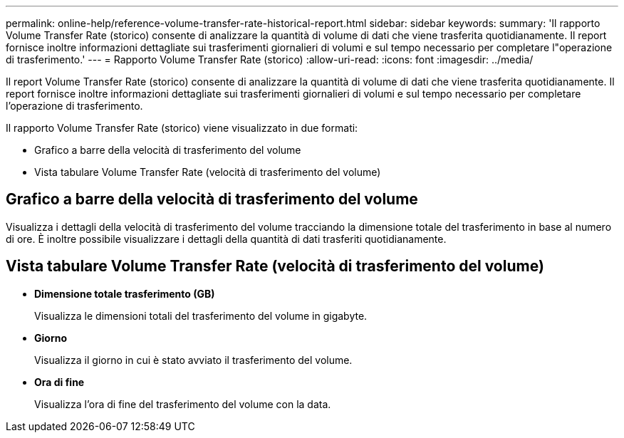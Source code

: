 ---
permalink: online-help/reference-volume-transfer-rate-historical-report.html 
sidebar: sidebar 
keywords:  
summary: 'Il rapporto Volume Transfer Rate (storico) consente di analizzare la quantità di volume di dati che viene trasferita quotidianamente. Il report fornisce inoltre informazioni dettagliate sui trasferimenti giornalieri di volumi e sul tempo necessario per completare l"operazione di trasferimento.' 
---
= Rapporto Volume Transfer Rate (storico)
:allow-uri-read: 
:icons: font
:imagesdir: ../media/


[role="lead"]
Il report Volume Transfer Rate (storico) consente di analizzare la quantità di volume di dati che viene trasferita quotidianamente. Il report fornisce inoltre informazioni dettagliate sui trasferimenti giornalieri di volumi e sul tempo necessario per completare l'operazione di trasferimento.

Il rapporto Volume Transfer Rate (storico) viene visualizzato in due formati:

* Grafico a barre della velocità di trasferimento del volume
* Vista tabulare Volume Transfer Rate (velocità di trasferimento del volume)




== Grafico a barre della velocità di trasferimento del volume

Visualizza i dettagli della velocità di trasferimento del volume tracciando la dimensione totale del trasferimento in base al numero di ore. È inoltre possibile visualizzare i dettagli della quantità di dati trasferiti quotidianamente.



== Vista tabulare Volume Transfer Rate (velocità di trasferimento del volume)

* *Dimensione totale trasferimento (GB)*
+
Visualizza le dimensioni totali del trasferimento del volume in gigabyte.

* *Giorno*
+
Visualizza il giorno in cui è stato avviato il trasferimento del volume.

* *Ora di fine*
+
Visualizza l'ora di fine del trasferimento del volume con la data.


